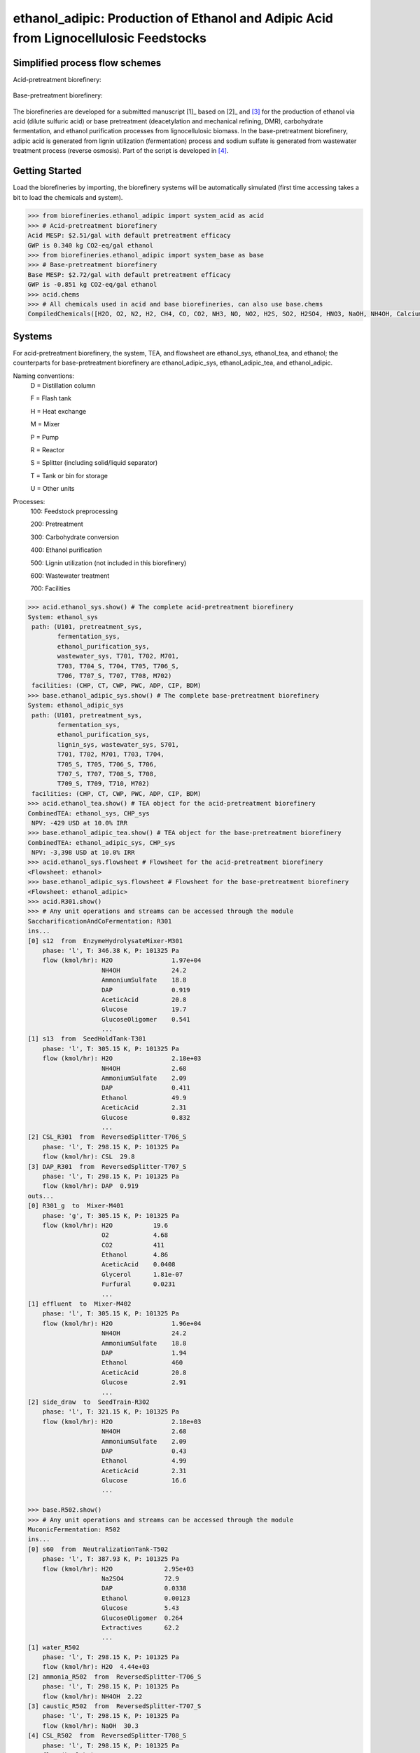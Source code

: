 =====================================================================================
ethanol_adipic: Production of Ethanol and Adipic Acid from Lignocellulosic Feedstocks
=====================================================================================

Simplified process flow schemes
-------------------------------
Acid-pretreatment biorefinery:

.. figure:: ./images/acid_pretreatment_biorefinery.png

Base-pretreatment biorefinery:

.. figure:: ./images/base_pretreatment_biorefinery.png

The biorefineries are developed for a submitted manuscript [1]_ based on [2]_
and [3]_ for the production of ethanol via acid (dilute sulfuric acid) or
base pretreatment (deacetylation and mechanical refining, DMR), carbohydrate
fermentation, and ethanol purification processes from lignocellulosic biomass.
In the base-pretreatment biorefinery, adipic acid is generated from lignin
utilization (fermentation) process and sodium sulfate is generated from wastewater
treatment process (reverse osmosis). Part of the script is developed in [4]_.


Getting Started
---------------

Load the biorefineries by importing, the biorefinery systems will be automatically
simulated (first time accessing takes a bit to load the chemicals and system).

.. code-block:: python

    >>> from biorefineries.ethanol_adipic import system_acid as acid
    >>> # Acid-pretreatment biorefinery
    Acid MESP: $2.51/gal with default pretreatment efficacy
    GWP is 0.340 kg CO2-eq/gal ethanol
    >>> from biorefineries.ethanol_adipic import system_base as base
    >>> # Base-pretreatment biorefinery
    Base MESP: $2.72/gal with default pretreatment efficacy
    GWP is -0.851 kg CO2-eq/gal ethanol
    >>> acid.chems
    >>> # All chemicals used in acid and base biorefineries, can also use base.chems
    CompiledChemicals([H2O, O2, N2, H2, CH4, CO, CO2, NH3, NO, NO2, H2S, SO2, H2SO4, HNO3, NaOH, NH4OH, CalciumDihydroxide, AmmoniumSulfate, NaNO3, Na2SO4, CaSO4, DAP, Ethanol, AceticAcid, Glucose, GlucoseOligomer, Extractives, Xylose, XyloseOligomer, Sucrose, Cellobiose, Mannose, MannoseOligomer, Galactose, GalactoseOligomer, Arabinose, ArabinoseOligomer, SolubleLignin, Glycerol, Protein, Enzyme, Z_mobilis, P_putida, P_putidaGrow, WWTsludge, Denaturant, Furfural, HMF, Xylitol, LacticAcid, SuccinicAcid, AdipicAcid, MuconicAcid, MonoSodiumMuconate, Acetate, AmmoniumAcetate, Glucan, Mannan, Galactan, Xylan, Arabinan, Lignin, P4O10, Ash, Tar, CSL, BoilerChems, Polymer, BaghouseBag, CoolingTowerChems])
    
    
Systems
-------
For acid-pretreatment biorefinery, the system, TEA, and flowsheet are ethanol_sys,
ethanol_tea, and ethanol; the counterparts for base-pretreatment biorefinery are
ethanol_adipic_sys, ethanol_adipic_tea, and ethanol_adipic.

Naming conventions:
    D = Distillation column
    
    F = Flash tank
    
    H = Heat exchange
    
    M = Mixer
    
    P = Pump
    
    R = Reactor
    
    S = Splitter (including solid/liquid separator)
    
    T = Tank or bin for storage
    
    U = Other units

Processes:
    100: Feedstock preprocessing
    
    200: Pretreatment
    
    300: Carbohydrate conversion
    
    400: Ethanol purification
    
    500: Lignin utilization (not included in this biorefinery)
    
    600: Wastewater treatment
    
    700: Facilities

.. code-block:: python

    >>> acid.ethanol_sys.show() # The complete acid-pretreatment biorefinery
    System: ethanol_sys
     path: (U101, pretreatment_sys,
            fermentation_sys,
            ethanol_purification_sys,
            wastewater_sys, T701, T702, M701,
            T703, T704_S, T704, T705, T706_S,
            T706, T707_S, T707, T708, M702)
     facilities: (CHP, CT, CWP, PWC, ADP, CIP, BDM)
    >>> base.ethanol_adipic_sys.show() # The complete base-pretreatment biorefinery
    System: ethanol_adipic_sys
     path: (U101, pretreatment_sys,
            fermentation_sys,
            ethanol_purification_sys,
            lignin_sys, wastewater_sys, S701,
            T701, T702, M701, T703, T704,
            T705_S, T705, T706_S, T706,
            T707_S, T707, T708_S, T708,
            T709_S, T709, T710, M702)
     facilities: (CHP, CT, CWP, PWC, ADP, CIP, BDM) 
    >>> acid.ethanol_tea.show() # TEA object for the acid-pretreatment biorefinery
    CombinedTEA: ethanol_sys, CHP_sys
     NPV: -429 USD at 10.0% IRR
    >>> base.ethanol_adipic_tea.show() # TEA object for the base-pretreatment biorefinery
    CombinedTEA: ethanol_adipic_sys, CHP_sys
     NPV: -3,398 USD at 10.0% IRR
    >>> acid.ethanol_sys.flowsheet # Flowsheet for the acid-pretreatment biorefinery
    <Flowsheet: ethanol>
    >>> base.ethanol_adipic_sys.flowsheet # Flowsheet for the base-pretreatment biorefinery
    <Flowsheet: ethanol_adipic>
    >>> acid.R301.show()
    >>> # Any unit operations and streams can be accessed through the module
    SaccharificationAndCoFermentation: R301
    ins...
    [0] s12  from  EnzymeHydrolysateMixer-M301
        phase: 'l', T: 346.38 K, P: 101325 Pa
        flow (kmol/hr): H2O                1.97e+04
                        NH4OH              24.2
                        AmmoniumSulfate    18.8
                        DAP                0.919
                        AceticAcid         20.8
                        Glucose            19.7
                        GlucoseOligomer    0.541
                        ...
    [1] s13  from  SeedHoldTank-T301
        phase: 'l', T: 305.15 K, P: 101325 Pa
        flow (kmol/hr): H2O                2.18e+03
                        NH4OH              2.68
                        AmmoniumSulfate    2.09
                        DAP                0.411
                        Ethanol            49.9
                        AceticAcid         2.31
                        Glucose            0.832
                        ...
    [2] CSL_R301  from  ReversedSplitter-T706_S
        phase: 'l', T: 298.15 K, P: 101325 Pa
        flow (kmol/hr): CSL  29.8
    [3] DAP_R301  from  ReversedSplitter-T707_S
        phase: 'l', T: 298.15 K, P: 101325 Pa
        flow (kmol/hr): DAP  0.919
    outs...
    [0] R301_g  to  Mixer-M401
        phase: 'g', T: 305.15 K, P: 101325 Pa
        flow (kmol/hr): H2O           19.6
                        O2            4.68
                        CO2           411
                        Ethanol       4.86
                        AceticAcid    0.0408
                        Glycerol      1.81e-07
                        Furfural      0.0231
                        ...
    [1] effluent  to  Mixer-M402
        phase: 'l', T: 305.15 K, P: 101325 Pa
        flow (kmol/hr): H2O                1.96e+04
                        NH4OH              24.2
                        AmmoniumSulfate    18.8
                        DAP                1.94
                        Ethanol            460
                        AceticAcid         20.8
                        Glucose            2.91
                        ...
    [2] side_draw  to  SeedTrain-R302
        phase: 'l', T: 321.15 K, P: 101325 Pa
        flow (kmol/hr): H2O                2.18e+03
                        NH4OH              2.68
                        AmmoniumSulfate    2.09
                        DAP                0.43
                        Ethanol            4.99
                        AceticAcid         2.31
                        Glucose            16.6
                        ...
                        
    >>> base.R502.show()
    >>> # Any unit operations and streams can be accessed through the module
    MuconicFermentation: R502
    ins...
    [0] s60  from  NeutralizationTank-T502
        phase: 'l', T: 387.93 K, P: 101325 Pa
        flow (kmol/hr): H2O              2.95e+03
                        Na2SO4           72.9
                        DAP              0.0338
                        Ethanol          0.00123
                        Glucose          5.43
                        GlucoseOligomer  0.264
                        Extractives      62.2
                        ...
    [1] water_R502
        phase: 'l', T: 298.15 K, P: 101325 Pa
        flow (kmol/hr): H2O  4.44e+03
    [2] ammonia_R502  from  ReversedSplitter-T706_S
        phase: 'l', T: 298.15 K, P: 101325 Pa
        flow (kmol/hr): NH4OH  2.22
    [3] caustic_R502  from  ReversedSplitter-T707_S
        phase: 'l', T: 298.15 K, P: 101325 Pa
        flow (kmol/hr): NaOH  30.3
    [4] CSL_R502  from  ReversedSplitter-T708_S
        phase: 'l', T: 298.15 K, P: 101325 Pa
        flow (kmol/hr): CSL  6.37
    [5] DAP_R502  from  ReversedSplitter-T709_S
        phase: 'l', T: 298.15 K, P: 101325 Pa
        flow (kmol/hr): DAP  0.156
    [6] air_R502
        phase: 'g', T: 298.15 K, P: 101325 Pa
        flow (kmol/hr): O2  97
                        N2  417
    outs...
    [0] R502_vent
        phase: 'l', T: 305.15 K, P: 101325 Pa
        flow (kmol/hr): N2   417
                        CO2  70.7
    [1] crude_muconic  to  ProcessSpecification-PS501
        phase: 'l', T: 305.15 K, P: 101325 Pa
        flow (kmol/hr): H2O                 7.53e+03
                        Na2SO4              72.9
                        DAP                 0.142
                        Ethanol             0.00123
                        GlucoseOligomer     0.264
                        Extractives         62.2
                        Cellobiose          0.0357
                        ...


Analyses
--------
The analyses module was used to generate results for the submitted manuscript [1]_,
running this script will save results as Excel files in the same directory path 
as the module.

In [1]_, correlations between feedstock lignin content and pretreatment efficacy 
(as sugar released from cellulose and hemicellulose) were developed for seven 
different pretreatment technologies (liquid hot water, acid, explosion, base,
ionic liquid, organic solvent, and oxidative pretreatment).
    
In this module, Monte Carlo simulation was first conducted to get pretreatment
efficacy for feedstocks with lignin content ranging from 0-40% with a step size
of 1% (1000 simulation was conducted for each lignin content).

The developed pretreatment efficacy correlations for acid and base pretreatments
were used in respective biorefinery models to calculate minimum ethanol selling
price (MESP), maximum feedstock payment price (MFPP), and 100-year global warming
potential (GWP). The biorefinery modules were run for different feedstock compositions
to simulate how pretreatment efficacy affects these three sustainability indicators
of each biorefinery across the feedstock landscape.


Requirements
------------
.. [1] Python module biosteam (https://pypi.org/project/biosteam/) and dependencies

    Note: results used in the manuscript were generated using biosteam v2.20.21,
    thermosteam v0.20.26, and dependencies

.. [2] Excel file named "_Feedstock compositions.xlsx" in the same directory path
    as the analyses.py module


References
----------
.. [1] Li et al., Modeling Pretreatment Technologies to Evaluate the Sustainability
    of Lignocellulosic Biorefineries across the Feedstock Landscape. Submitted 2020.
    
.. [2] Humbird et al., Process Design and Economics for Biochemical Conversion of 
    Lignocellulosic Biomass to Ethanol: Dilute-Acid Pretreatment and Enzymatic 
    Hydrolysis of Corn Stover; Technical Report NREL/TP-5100-47764; 
    National Renewable Energy Lab (NREL), 2011.
    https://www.nrel.gov/docs/fy11osti/47764.pdf

.. [3] Davis et al., Process Design and Economics for the Conversion of Lignocellulosic 
    Biomass to Hydrocarbon Fuels and Coproducts: 2018 Biochemical Design Case Update; 
    NREL/TP-5100-71949; National Renewable Energy Lab (NREL), 2018. 
    https://doi.org/10.2172/1483234

.. [4] Cortes-Peña et al., BioSTEAM: A Fast and Flexible Platform for the Design,
    Simulation, and Techno-Economic Analysis of Biorefineries under Uncertainty. 
    ACS Sustainable Chem. Eng. 2020, 8 (8), 3302–3310. 
    https://doi.org/10.1021/acssuschemeng.9b07040








